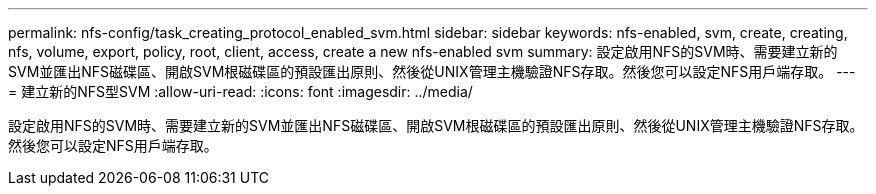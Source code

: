 ---
permalink: nfs-config/task_creating_protocol_enabled_svm.html 
sidebar: sidebar 
keywords: nfs-enabled, svm, create, creating, nfs, volume, export, policy, root, client, access, create a new nfs-enabled svm 
summary: 設定啟用NFS的SVM時、需要建立新的SVM並匯出NFS磁碟區、開啟SVM根磁碟區的預設匯出原則、然後從UNIX管理主機驗證NFS存取。然後您可以設定NFS用戶端存取。 
---
= 建立新的NFS型SVM
:allow-uri-read: 
:icons: font
:imagesdir: ../media/


[role="lead"]
設定啟用NFS的SVM時、需要建立新的SVM並匯出NFS磁碟區、開啟SVM根磁碟區的預設匯出原則、然後從UNIX管理主機驗證NFS存取。然後您可以設定NFS用戶端存取。

